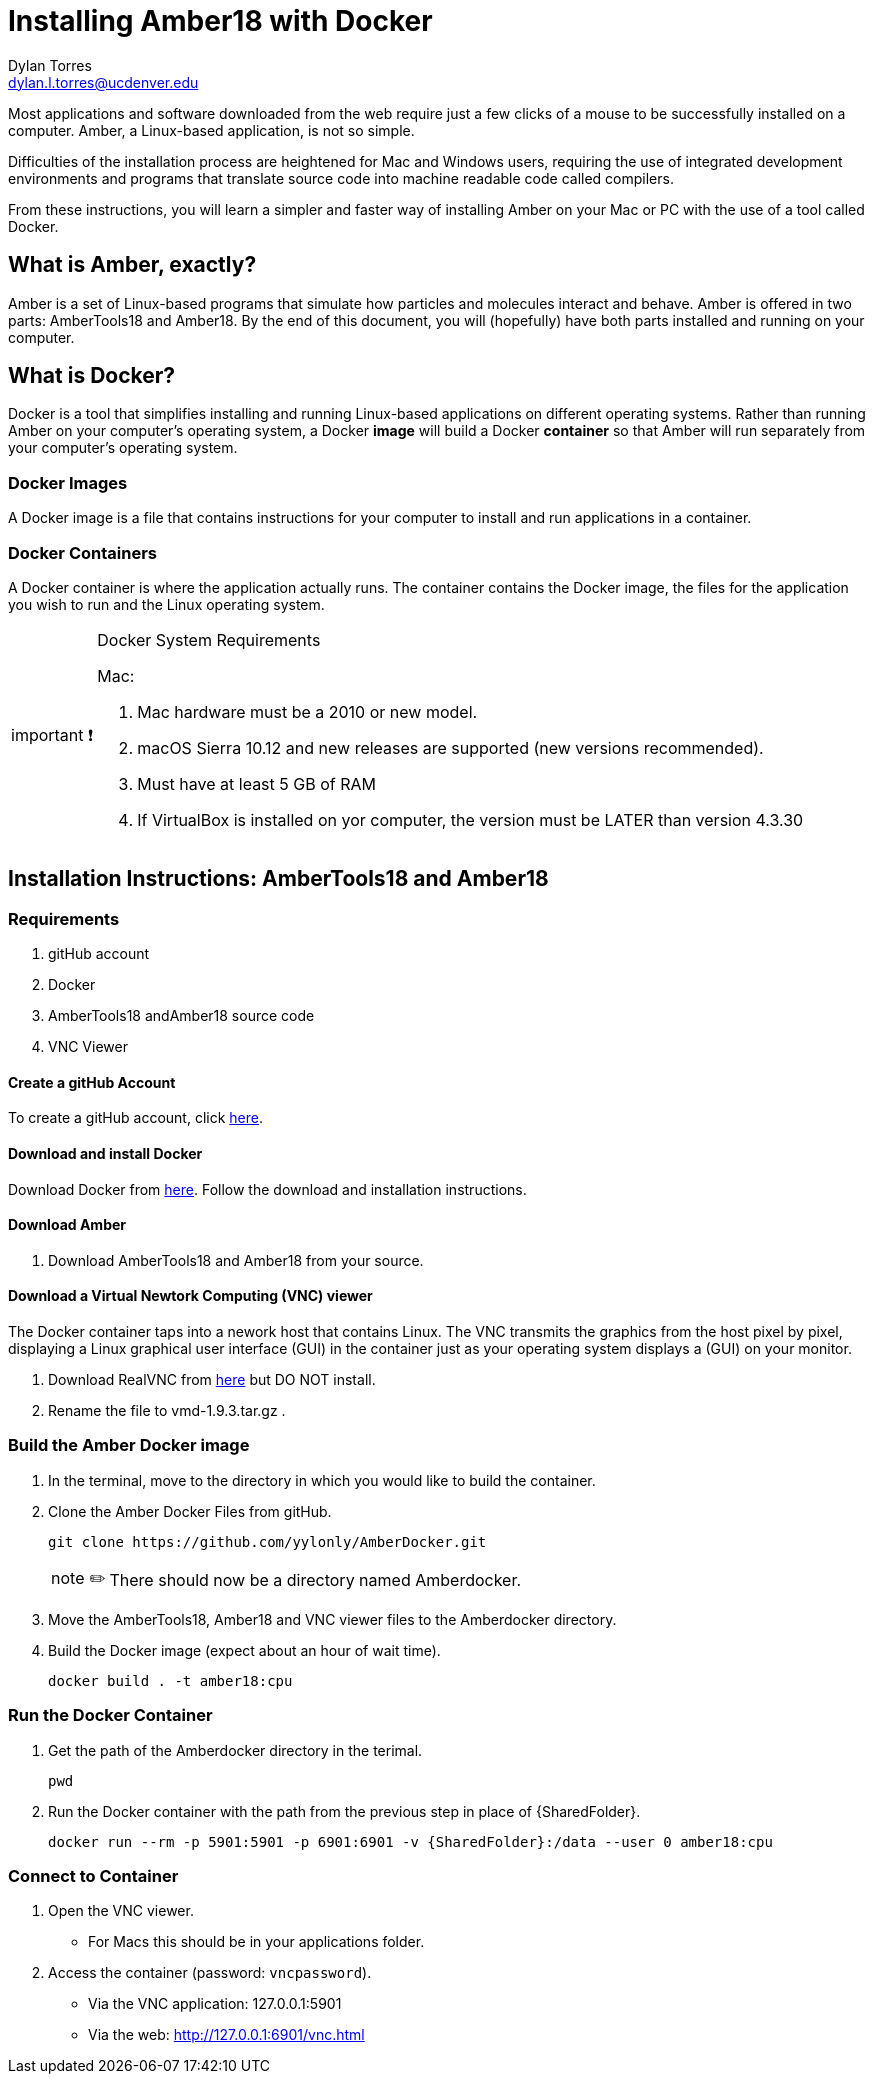 // global variables for admonition icons 

:important-caption: pass:[<span style="font-size: em">important ❗</span]
:note-caption: pass:[<span style="font-size: em">note ✏️</span]

= Installing Amber18 with Docker
Dylan Torres <dylan.l.torres@ucdenver.edu>  

Most applications and software downloaded from the web require just a few clicks of a mouse to be successfully installed on a computer. Amber, a Linux-based application, is not so simple.

Difficulties of the installation process are heightened for Mac and Windows users, requiring the use of integrated development environments and programs that translate source code into machine readable code called compilers. 

From these instructions, you will learn a simpler and faster way of installing Amber on your Mac or PC with the use of a tool called Docker. 

== What is Amber, exactly?

Amber is a set of Linux-based programs that simulate how particles and molecules interact and behave. Amber is offered in two parts: AmberTools18 and Amber18. By the end of this document, you will (hopefully) have both  parts installed and running on your computer. 


== What is Docker?

Docker is a tool that simplifies installing and running Linux-based applications on different operating systems.
Rather than running Amber on your computer's operating system, a Docker *image* will build a Docker *container* so that Amber will run separately from your computer's operating system.

=== Docker Images

A Docker image is a file that contains instructions for your computer to install and run applications in a container. 

=== Docker Containers

A Docker container is where the application actually runs. The container contains the Docker image, the files for the application you wish to run and the Linux operating system. 

[IMPORTANT]

.Docker System Requirements
====

Mac: 

 . Mac hardware must be a 2010 or new model.
 . macOS Sierra 10.12 and new releases are supported (new versions recommended).
 . Must have at least 5 GB of RAM
 . If VirtualBox is installed on yor computer, the version must be LATER than version 4.3.30
====



== Installation Instructions: AmberTools18 and Amber18

=== Requirements 
. gitHub account
. Docker 
. AmberTools18 andAmber18 source code
. VNC Viewer

==== Create a gitHub Account
To create a gitHub account, click https://github.com[here]. 

==== Download and install Docker 
Download Docker from https://hub.docker.com/editions/community/docker-ce-desktop-mac[here]. Follow the download and installation instructions.

==== Download Amber 
. Download AmberTools18 and Amber18 from your source.

==== Download a Virtual Newtork Computing (VNC) viewer
The Docker container taps into a nework host that contains Linux. The VNC transmits the graphics from the host pixel by pixel, displaying a Linux graphical user interface (GUI) in the container just as your operating system displays a (GUI) on your monitor. 

. Download RealVNC from https://www.realvnc.com/en/connect/download/viewer/[here] but DO NOT install.
. Rename the file to vmd-1.9.3.tar.gz .


=== Build the Amber Docker image
//- 
. In the terminal, move to the directory in which you would like to build the container.
. Clone the Amber Docker Files from gitHub.
+
 git clone https://github.com/yylonly/AmberDocker.git    
 
+
NOTE: There should now be a directory named Amberdocker.
. Move the AmberTools18, Amber18 and VNC viewer files to the Amberdocker directory.
. Build the Docker image (expect about an hour of wait time). 
+ 
 docker build . -t amber18:cpu
+


=== Run the Docker Container
. Get the path of the Amberdocker directory in the terimal.
+
 pwd
+
. Run the Docker container with the path from the previous step in place of {SharedFolder}.
+
 docker run --rm -p 5901:5901 -p 6901:6901 -v {SharedFolder}:/data --user 0 amber18:cpu
+


=== Connect to Container
. Open the VNC viewer.
+ 
* For Macs this should be in your applications folder. 
+
. Access the container (password: `vncpassword`).
+
* Via the VNC application: 127.0.0.1:5901

* Via the web: http://127.0.0.1:6901/vnc.html


